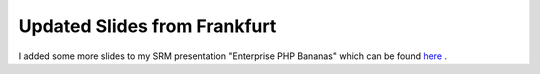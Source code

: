 Updated Slides from Frankfurt
=============================

.. articleMetaData::
   :Where: Frankfurt, Germany
   :Date: 20041110 1215 CEST
   :Tags: php, work

I added some more slides to my SRM presentation "Enterprise PHP
Bananas" which can be found `here`_ .


.. _`here`: http://derickrethans.nl/files/srm-ffm2004.pdf

